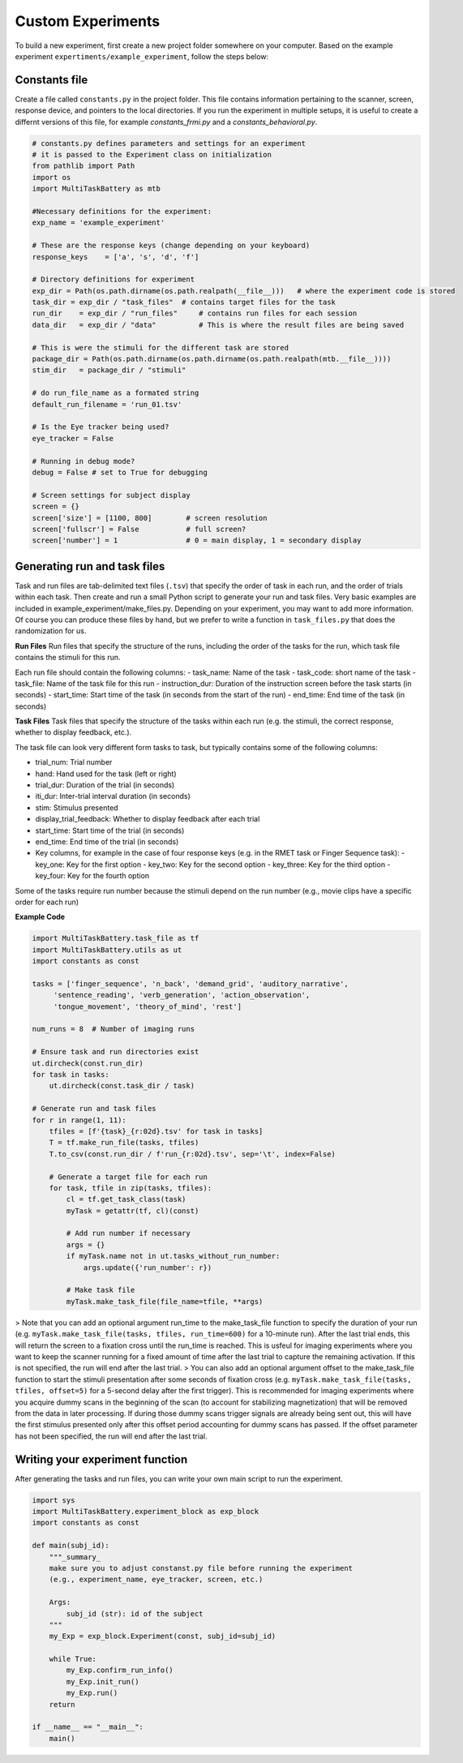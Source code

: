 Custom Experiments
========================

To build a new experiment, first create a new project folder somewhere on your computer. Based on the example experiment ``expertiments/example_experiment``, follow the steps below:

Constants file
--------------
Create a file called ``constants.py`` in the project folder. This file contains information pertaining to the scanner, screen, response device, and pointers to the local directories. If you run the experiment in multiple setups, it is useful to create a differnt versions of this file, for example `constants_frmi.py` and a `constants_behavioral.py`.

.. code-block:: python

    # constants.py defines parameters and settings for an experiment
    # it is passed to the Experiment class on initialization
    from pathlib import Path
    import os
    import MultiTaskBattery as mtb

    #Necessary definitions for the experiment:
    exp_name = 'example_experiment'

    # These are the response keys (change depending on your keyboard)
    response_keys    = ['a', 's', 'd', 'f']

    # Directory definitions for experiment
    exp_dir = Path(os.path.dirname(os.path.realpath(__file__)))   # where the experiment code is stored
    task_dir = exp_dir / "task_files"  # contains target files for the task
    run_dir    = exp_dir / "run_files"     # contains run files for each session
    data_dir   = exp_dir / "data"          # This is where the result files are being saved

    # This is were the stimuli for the different task are stored
    package_dir = Path(os.path.dirname(os.path.dirname(os.path.realpath(mtb.__file__))))
    stim_dir   = package_dir / "stimuli"

    # do run_file_name as a formated string
    default_run_filename = 'run_01.tsv'

    # Is the Eye tracker being used?
    eye_tracker = False

    # Running in debug mode?
    debug = False # set to True for debugging

    # Screen settings for subject display
    screen = {}
    screen['size'] = [1100, 800]        # screen resolution
    screen['fullscr'] = False           # full screen?
    screen['number'] = 1                # 0 = main display, 1 = secondary display


Generating run and task files
-----------------------------
Task and run files are tab-delimited text files (``.tsv``) that specify the order of task in each run, and the order of trials within each task.
Then create and run a small Python script to generate your run and task files. Very basic examples are included in example_experiment/make_files.py. Depending on your experiment, you may want to add more information. Of course you can produce these files by hand, but we prefer to write a function in ``task_files.py`` that does the randomization for us.

**Run Files**
Run files that specify the structure of the runs, including the order of the tasks for the run, which task file contains the stimuli for this run.

Each run file should contain the following columns:
- task_name: Name of the task
- task_code: short name of the task
- task_file: Name of the task file for this run
- instruction_dur: Duration of the instruction screen before the task starts (in seconds)
- start_time: Start time of the task (in seconds from the start of the run)
- end_time: End time of the task (in seconds)

**Task Files**
Task files that specify the structure of the tasks within each run (e.g. the stimuli, the correct response, whether to display feedback, etc.).

The task file can look very different form tasks to task, but typically contains some of the following columns:

- trial_num: Trial number
- hand: Hand used for the task (left or right)
- trial_dur: Duration of the trial (in seconds)
- iti_dur: Inter-trial interval duration (in seconds)
- stim: Stimulus presented
- display_trial_feedback: Whether to display feedback after each trial
- start_time: Start time of the trial (in seconds)
- end_time: End time of the trial (in seconds)
- Key columns, for example in the case of four response keys (e.g. in the RMET task or Finger Sequence task):
  - key_one: Key for the first option
  - key_two: Key for the second option
  - key_three: Key for the third option
  - key_four: Key for the fourth option

Some of the tasks require run number because the stimuli depend on the run number (e.g., movie clips have a specific order for each run)

**Example Code**

.. code-block:: python

    import MultiTaskBattery.task_file as tf
    import MultiTaskBattery.utils as ut
    import constants as const

    tasks = ['finger_sequence', 'n_back', 'demand_grid', 'auditory_narrative',
         'sentence_reading', 'verb_generation', 'action_observation',
         'tongue_movement', 'theory_of_mind', 'rest']

    num_runs = 8  # Number of imaging runs

    # Ensure task and run directories exist
    ut.dircheck(const.run_dir)
    for task in tasks:
        ut.dircheck(const.task_dir / task)

    # Generate run and task files
    for r in range(1, 11):
        tfiles = [f'{task}_{r:02d}.tsv' for task in tasks]
        T = tf.make_run_file(tasks, tfiles)
        T.to_csv(const.run_dir / f'run_{r:02d}.tsv', sep='\t', index=False)

        # Generate a target file for each run
        for task, tfile in zip(tasks, tfiles):
            cl = tf.get_task_class(task)
            myTask = getattr(tf, cl)(const)

            # Add run number if necessary
            args = {}
            if myTask.name not in ut.tasks_without_run_number:
                args.update({'run_number': r})

            # Make task file
            myTask.make_task_file(file_name=tfile, **args)
         
> Note that you can add an optional argument run_time to the make_task_file function to specify the duration of your run (e.g. ``myTask.make_task_file(tasks, tfiles, run_time=600)`` for a 10-minute run). After the last trial ends, this will return the screen to a fixation cross until the run_time is reached. This is usfeul for imaging experiments where you want to keep the scanner running for a fixed amount of time after the last trial to capture the remaining activation. If this is not specified, the run will end after the last trial.
> You can also add an optional argument offset to the make_task_file function to start the stimuli presentation after some seconds of fixation cross  (e.g. ``myTask.make_task_file(tasks, tfiles, offset=5)`` for a 5-second delay after the first trigger). This is recommended for imaging experiments where you acquire dummy scans in the beginning of the scan (to account for stabilizing magnetization) that will be removed from the data in later processing. If during those dummy scans trigger signals are already being sent out, this will have the first stimulus presented only after this offset period accounting for dummy scans has passed. If the offset parameter has not been specified, the run will end after the last trial.

Writing your experiment function
--------------------------------

After generating the tasks and run files, you can write your own main script to run the experiment.

.. code-block:: python

    import sys
    import MultiTaskBattery.experiment_block as exp_block
    import constants as const

    def main(subj_id):
        """_summary_
        make sure you to adjust constanst.py file before running the experiment
        (e.g., experiment_name, eye_tracker, screen, etc.)

        Args:
            subj_id (str): id of the subject
        """
        my_Exp = exp_block.Experiment(const, subj_id=subj_id)

        while True:
            my_Exp.confirm_run_info()
            my_Exp.init_run()
            my_Exp.run()
        return

    if __name__ == "__main__":
        main()
